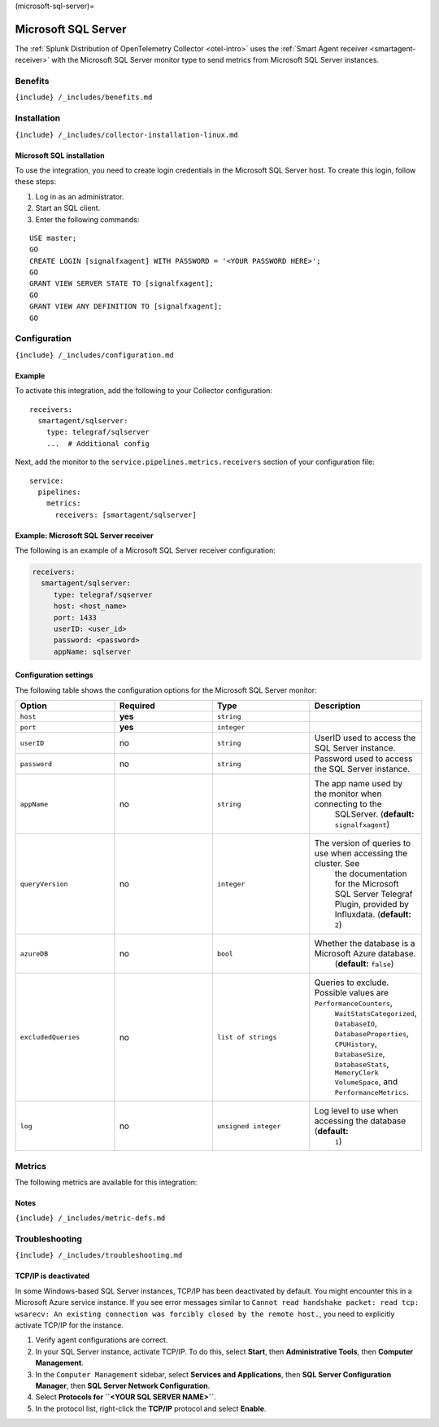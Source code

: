 (microsoft-sql-server)=

Microsoft SQL Server
====================

.. raw:: html

   <meta name="description" content="Use this Splunk Observability Cloud integration for the Microsoft SQL / MSQL monitor. See benefits, install, configuration, and metrics">

The
:ref:`Splunk Distribution of OpenTelemetry Collector <otel-intro>`
uses the :ref:`Smart Agent receiver <smartagent-receiver>` with the
Microsoft SQL Server monitor type to send metrics from Microsoft SQL
Server instances.

Benefits
--------

``{include} /_includes/benefits.md``

Installation
------------

``{include} /_includes/collector-installation-linux.md``

Microsoft SQL installation
~~~~~~~~~~~~~~~~~~~~~~~~~~

To use the integration, you need to create login credentials in the
Microsoft SQL Server host. To create this login, follow these steps:

1. Log in as an administrator.
2. Start an SQL client.
3. Enter the following commands:

::

   USE master;
   GO
   CREATE LOGIN [signalfxagent] WITH PASSWORD = '<YOUR PASSWORD HERE>';
   GO
   GRANT VIEW SERVER STATE TO [signalfxagent];
   GO
   GRANT VIEW ANY DEFINITION TO [signalfxagent];
   GO

Configuration
-------------

``{include} /_includes/configuration.md``

Example
~~~~~~~

To activate this integration, add the following to your Collector
configuration:

::

   receivers:
     smartagent/sqlserver:
       type: telegraf/sqlserver
       ...  # Additional config

Next, add the monitor to the ``service.pipelines.metrics.receivers``
section of your configuration file:

::

   service:
     pipelines:
       metrics:
         receivers: [smartagent/sqlserver]

Example: Microsoft SQL Server receiver
~~~~~~~~~~~~~~~~~~~~~~~~~~~~~~~~~~~~~~

The following is an example of a Microsoft SQL Server receiver
configuration:

.. code:: yaml

   receivers:
     smartagent/sqlserver:
        type: telegraf/sqserver
        host: <host_name>
        port: 1433
        userID: <user_id>
        password: <password>
        appName: sqlserver

Configuration settings
~~~~~~~~~~~~~~~~~~~~~~

The following table shows the configuration options for the Microsoft
SQL Server monitor:

.. list-table::
   :widths: 18 18 18 18
   :header-rows: 1

   - 

      - Option
      - Required
      - Type
      - Description
   - 

      - ``host``
      - **yes**
      - ``string``
      - 
   - 

      - ``port``
      - **yes**
      - ``integer``
      - 
   - 

      - ``userID``
      - no
      - ``string``
      - UserID used to access the SQL Server instance.
   - 

      - ``password``
      - no
      - ``string``
      - Password used to access the SQL Server instance.
   - 

      - ``appName``
      - no
      - ``string``
      - The app name used by the monitor when connecting to the
         SQLServer. (**default:** ``signalfxagent``)
   - 

      - ``queryVersion``
      - no
      - ``integer``
      - The version of queries to use when accessing the cluster. See
         the documentation for the Microsoft SQL Server Telegraf Plugin,
         provided by Influxdata. (**default:** ``2``)
   - 

      - ``azureDB``
      - no
      - ``bool``
      - Whether the database is a Microsoft Azure database.
         (**default:** ``false``)
   - 

      - ``excludedQueries``
      - no
      - ``list of strings``
      - Queries to exclude. Possible values are ``PerformanceCounters``,
         ``WaitStatsCategorized``, ``DatabaseIO``,
         ``DatabaseProperties``, ``CPUHistory``, ``DatabaseSize``,
         ``DatabaseStats``, ``MemoryClerk`` ``VolumeSpace``, and
         ``PerformanceMetrics``.
   - 

      - ``log``
      - no
      - ``unsigned integer``
      - Log level to use when accessing the database (**default:**
         ``1``)

Metrics
-------

The following metrics are available for this integration:

.. container:: metrics-yaml

Notes
~~~~~

``{include} /_includes/metric-defs.md``

Troubleshooting
---------------

``{include} /_includes/troubleshooting.md``

TCP/IP is deactivated
~~~~~~~~~~~~~~~~~~~~~

In some Windows-based SQL Server instances, TCP/IP has been deactivated
by default. You might encounter this in a Microsoft Azure service
instance. If you see error messages similar to
``Cannot read handshake packet: read tcp: wsarecv: An existing connection was forcibly closed by the remote host.``,
you need to explicitly activate TCP/IP for the instance.

1. Verify agent configurations are correct.

2. In your SQL Server instance, activate TCP/IP. To do this, select
   **Start**, then **Administrative Tools**, then **Computer
   Management**.

3. In the ``Computer Management`` sidebar, select **Services and
   Applications**, then **SQL Server Configuration Manager**, then **SQL
   Server Network Configuration**.

4. Select **Protocols for ``<YOUR SQL SERVER NAME>``**.

5. In the protocol list, right-click the **TCP/IP** protocol and select
   **Enable**.
